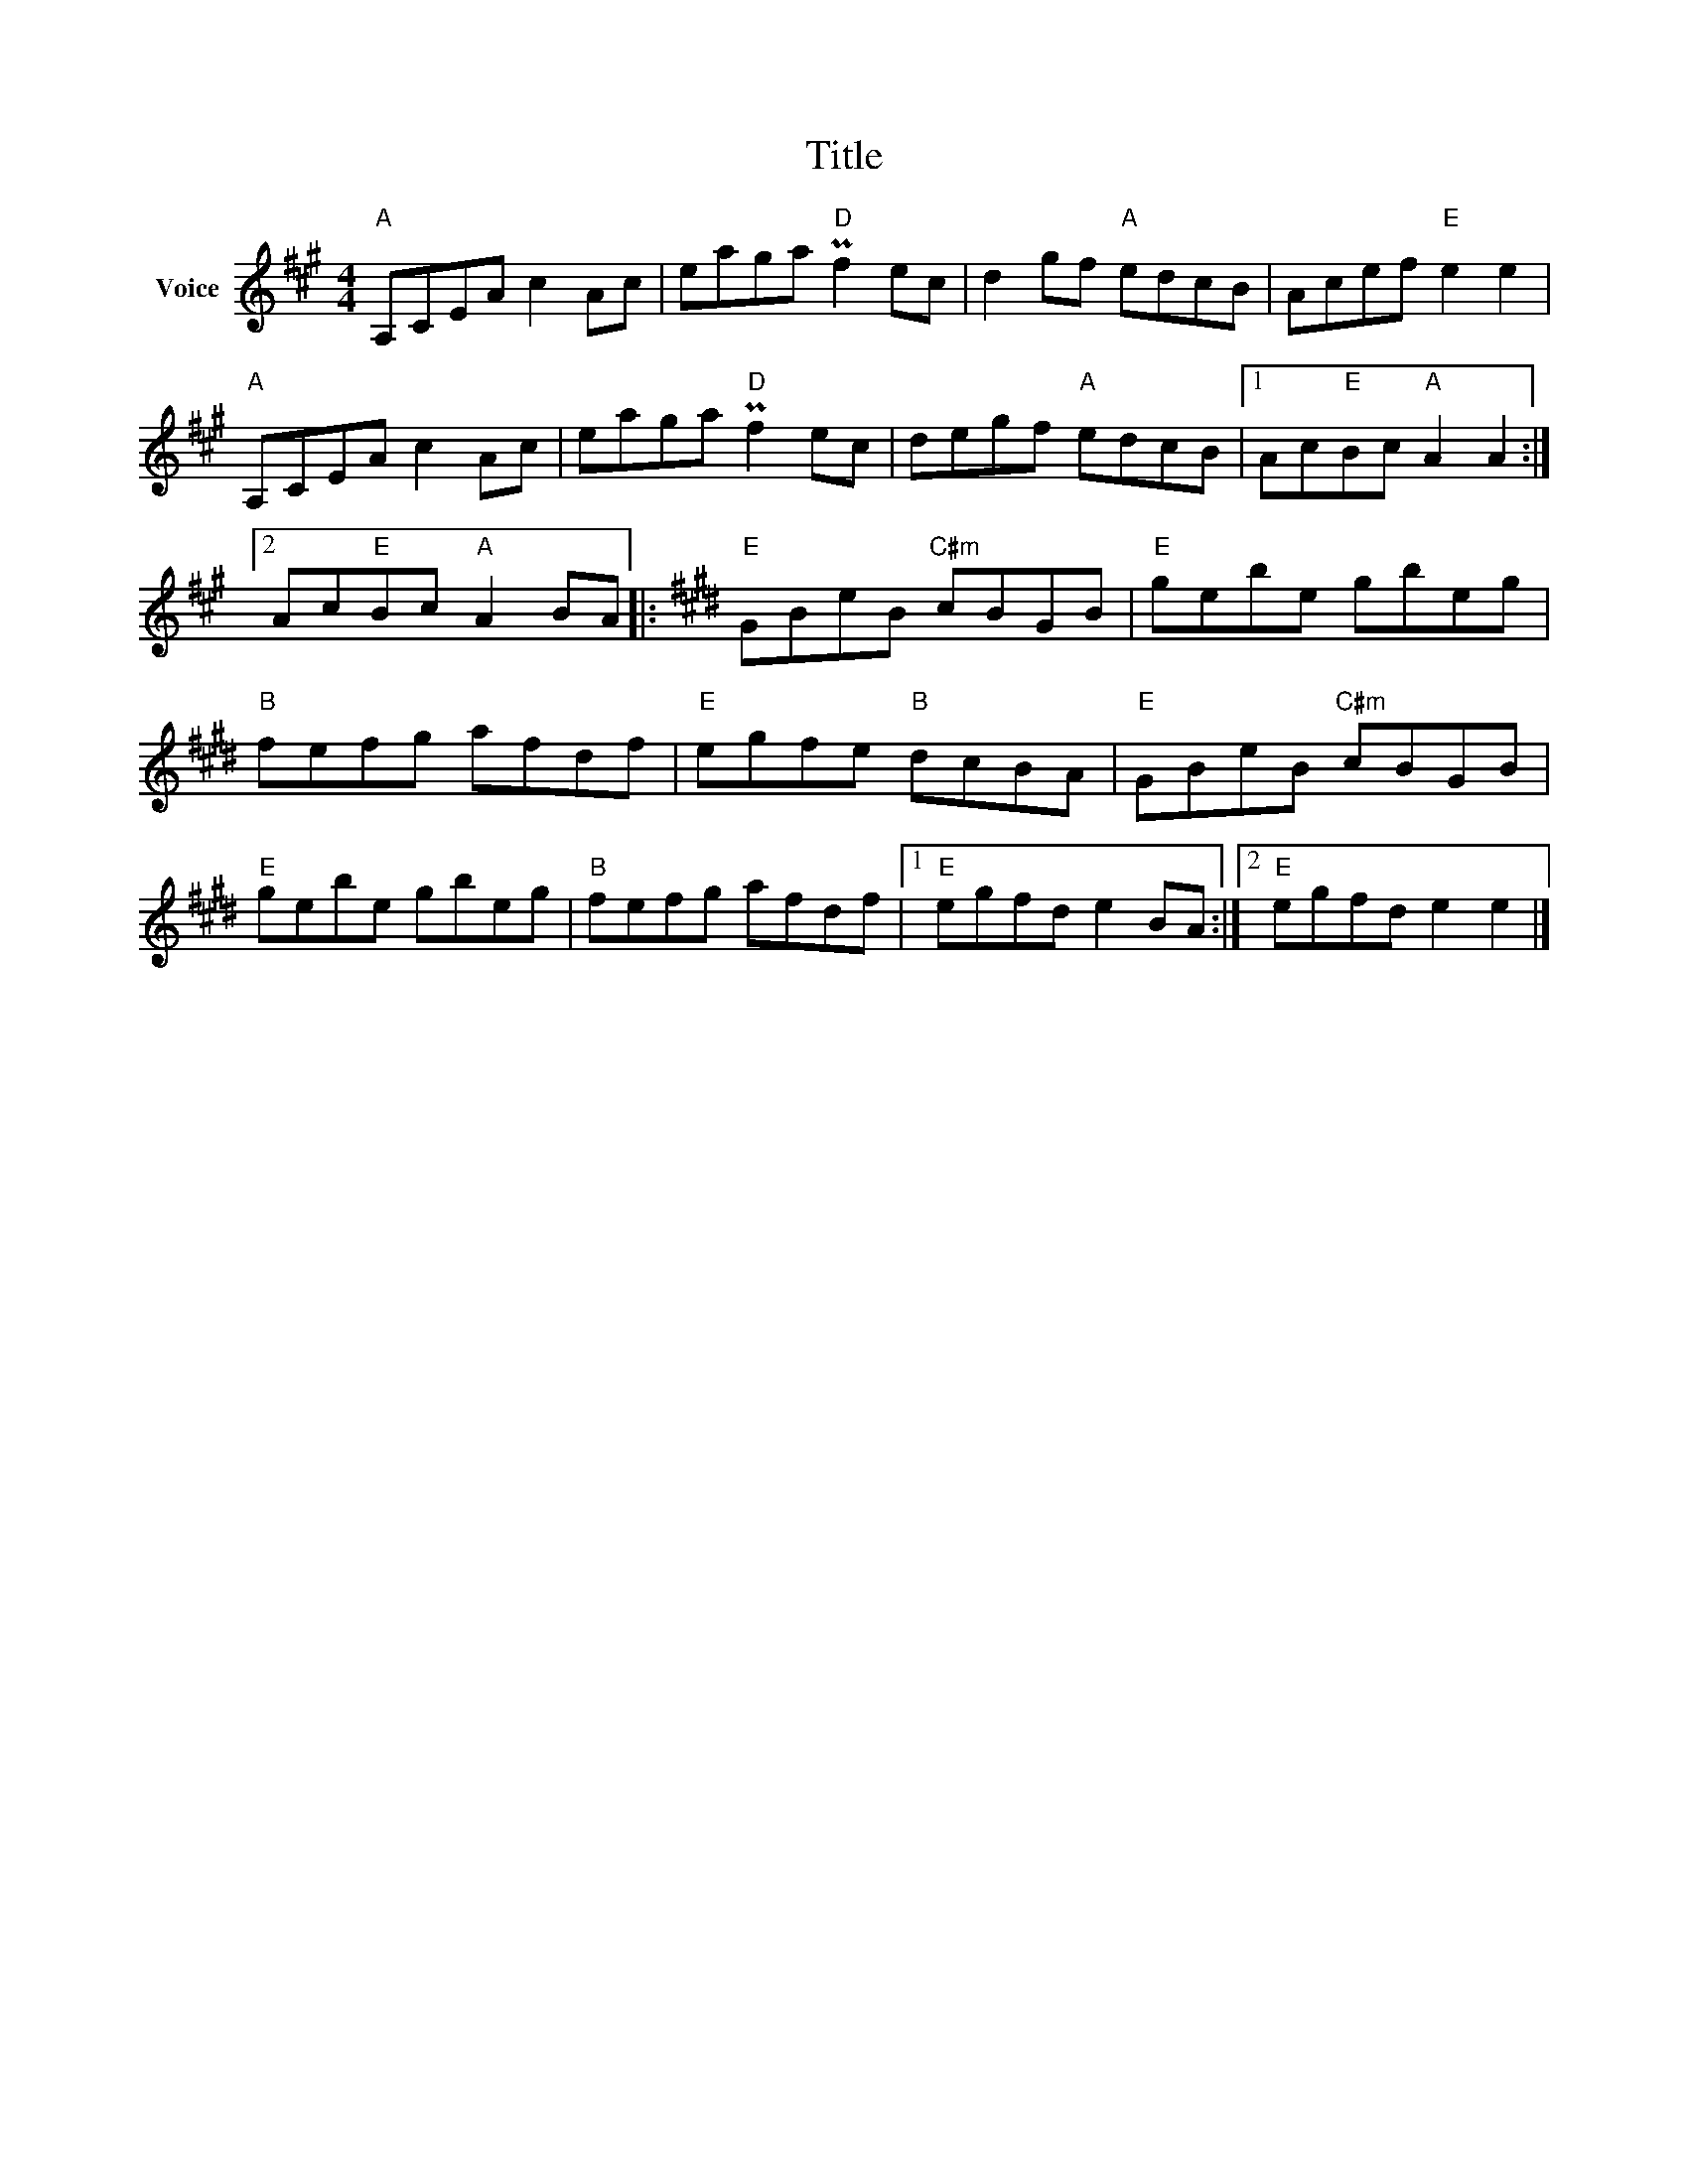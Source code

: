 X:1
T:Title
L:1/8
M:4/4
I:linebreak $
K:A
V:1 treble nm="Voice"
V:1
"A" A,CEA c2 Ac | eaga"D" Pf2 ec | d2 gf"A" edcB | Acef"E" e2 e2 |"A" A,CEA c2 Ac | %5
 eaga"D" Pf2 ec | degf"A" edcB |1 Ac"E"Bc"A" A2 A2 :|2 Ac"E"Bc"A" A2 BA |:[K:E]"E" GBeB"C#m" cBGB | %10
"E" gebe gbeg |"B" fefg afdf |"E" egfe"B" dcBA |"E" GBeB"C#m" cBGB |"E" gebe gbeg |"B" fefg afdf |1 %16
"E" egfd e2 BA :|2"E" egfd e2 e2 |] %18
